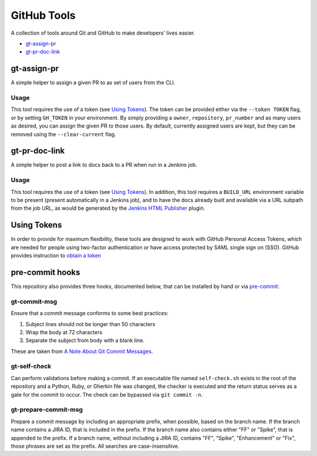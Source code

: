 GitHub Tools
============

A collection of tools around Git and GitHub to make developers' lives easier.

- `gt-assign-pr`_
- `gt-pr-doc-link`_

gt-assign-pr
------------

A simple helper to assign a given PR to as set of users from the CLI.

Usage
~~~~~

This tool requires the use of a token (see `Using Tokens`_).
The token can be provided either via the ``--token TOKEN`` flag,
or by setting ``GH_TOKEN`` in your environment.
By simply providing a ``owner``, ``repository``, ``pr_number``
and as many users as desired,
you can assign the given PR to those users.
By default, currently assigned users are kept,
but they can be removed using the ``--clear-current`` flag.

gt-pr-doc-link
--------------

A simple helper to post a link to docs back to a PR when run in a Jenkins job.

Usage
~~~~~

This tool requires the use of a token (see `Using Tokens`_).
In addition,
this tool requires a ``BUILD_URL`` environment variable to be present
(present automatically in a Jenkins job),
and to have the docs already built
and available via a URL subpath from the job URL,
as would be generated by the `Jenkins HTML Publisher`_ plugin.

Using Tokens
------------
In order to provide for maximum flexibility,
these tools are designed to work with GitHub Personal Access Tokens,
which are needed for people using two-factor authentication
or have access protected by SAML single sign on (SSO).
GitHub provides instruction to `obtain a token`_

pre-commit hooks
----------------

This repository also provides three hooks, documented below,
that can be installed by hand or via `pre-commit`_:

gt-commit-msg
~~~~~~~~~~~~~

Ensure that a commit message conforms to some best practices:

#. Subject lines should not be longer than 50 characters
#. Wrap the body at 72 characters
#. Separate the subject from body with a blank line.

These are taken from `A Note About Git Commit Messages`_.

gt-self-check
~~~~~~~~~~~~~

Can perform validations before making a commit.
If an executable file named ``self-check.sh`` exists
in the root of the repository and a Python, Ruby, or Gherkin file was changed,
the checker is executed
and the return status serves as a gate for the commit to occur.
The check can be bypassed via ``git commit -n``.

gt-prepare-commit-msg
~~~~~~~~~~~~~~~~~~~~~

Prepare a commit message by including an appropriate prefix,
when possible, based on the branch name.
If the branch name contains a JIRA ID, that is included in the prefix.
If the branch name also contains either "FF" or "Spike",
that is appended to the prefix.
If a branch name, without including a JIRA ID,
contains "FF", "Spike", "Enhancement" or "Fix",
those phrases are set as the prefix.
All searches are case-insensitive.


.. _`Jenkins HTML Publisher`: https://plugins.jenkins.io/htmlpublisher
.. _`pre-commit`: https://pre-commit.com
.. _`A Note About Git Commit Messages`: https://tbaggery.com/2008/04/19/a-note-about-git-commit-messages.html
.. _`obtain a token`: https://help.github.com/en/articles/creating-a-personal-access-token-for-the-command-line
